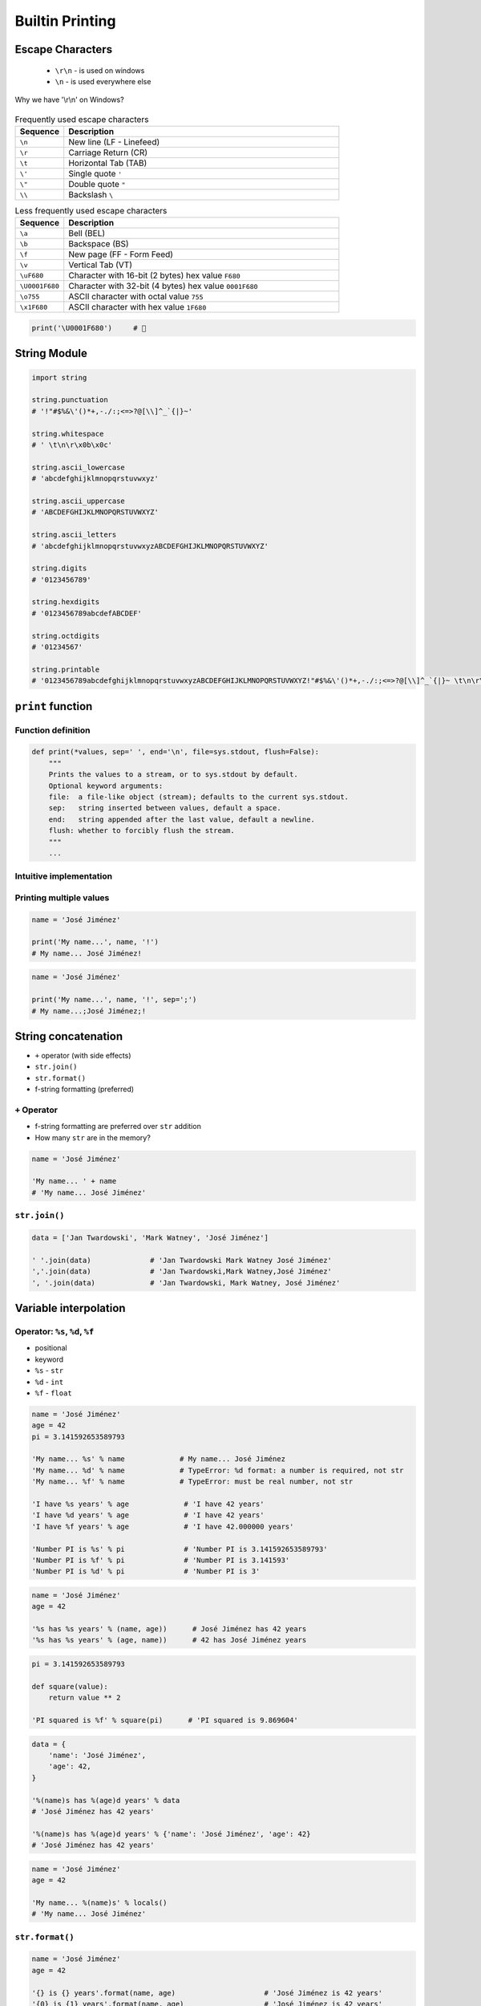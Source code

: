 .. _Builtin Printing:

****************
Builtin Printing
****************


Escape Characters
=================
.. highlights::
    * ``\r\n`` - is used on windows
    * ``\n`` - is used everywhere else

.. figure:: img/type-machine.jpg
    :width: 75%
    :align: center

    Why we have '\\r\\n' on Windows?

.. csv-table:: Frequently used escape characters
    :header: "Sequence", "Description"
    :widths: 15, 85

    "``\n``", "New line  (LF - Linefeed)"
    "``\r``", "Carriage Return (CR)"
    "``\t``", "Horizontal Tab (TAB)"
    "``\'``", "Single quote ``'``"
    "``\""``", "Double quote ``""``"
    "``\\``", "Backslash ``\``"

.. csv-table:: Less frequently used escape characters
    :header: "Sequence", "Description"
    :widths: 15, 85

    "``\a``", "Bell (BEL)"
    "``\b``", "Backspace (BS)"
    "``\f``", "New page (FF - Form Feed)"
    "``\v``", "Vertical Tab (VT)"
    "``\uF680``", "Character with 16-bit (2 bytes) hex value ``F680``"
    "``\U0001F680``", "Character with 32-bit (4 bytes) hex value ``0001F680``"
    "``\o755``", "ASCII character with octal value ``755``"
    "``\x1F680``", "ASCII character with hex value ``1F680``"

.. code-block:: python

    print('\U0001F680')     # 🚀


String Module
=============
.. code-block:: python

    import string

    string.punctuation
    # '!"#$%&\'()*+,-./:;<=>?@[\\]^_`{|}~'

    string.whitespace
    # ' \t\n\r\x0b\x0c'

    string.ascii_lowercase
    # 'abcdefghijklmnopqrstuvwxyz'

    string.ascii_uppercase
    # 'ABCDEFGHIJKLMNOPQRSTUVWXYZ'

    string.ascii_letters
    # 'abcdefghijklmnopqrstuvwxyzABCDEFGHIJKLMNOPQRSTUVWXYZ'

    string.digits
    # '0123456789'

    string.hexdigits
    # '0123456789abcdefABCDEF'

    string.octdigits
    # '01234567'

    string.printable
    # '0123456789abcdefghijklmnopqrstuvwxyzABCDEFGHIJKLMNOPQRSTUVWXYZ!"#$%&\'()*+,-./:;<=>?@[\\]^_`{|}~ \t\n\r\x0b\x0c'


``print`` function
==================

Function definition
-------------------
.. code-block:: python

    def print(*values, sep=' ', end='\n', file=sys.stdout, flush=False):
        """
        Prints the values to a stream, or to sys.stdout by default.
        Optional keyword arguments:
        file:  a file-like object (stream); defaults to the current sys.stdout.
        sep:   string inserted between values, default a space.
        end:   string appended after the last value, default a newline.
        flush: whether to forcibly flush the stream.
        """
        ...

Intuitive implementation
------------------------
.. code-block:: python
    :caption: Intuitive implementation of ``print`` function

    def print(*values, sep=' ', end='\n', ...):
        return sep.join(values) + end

Printing multiple values
------------------------
.. code-block:: python

    name = 'José Jiménez'

    print('My name...', name, '!')
    # My name... José Jiménez!

.. code-block:: python

    name = 'José Jiménez'

    print('My name...', name, '!', sep=';')
    # My name...;José Jiménez;!


String concatenation
====================
* ``+`` operator (with side effects)
* ``str.join()``
* ``str.format()``
* f-string formatting (preferred)

``+`` Operator
--------------
* f-string formatting are preferred over ``str`` addition
* How many ``str`` are in the memory?

.. code-block:: python

    name = 'José Jiménez'

    'My name... ' + name
    # 'My name... José Jiménez'

.. code-block:: python
    :caption: ``+`` Operator side effect

    name = 'José Jiménez'
    age = 42

    'My name... ' + name + ' and I am ' + str(age) + ' years old!'
    # 'My name... José Jiménez and I am 42 years old!'

``str.join()``
--------------
.. code-block:: python

    data = ['Jan Twardowski', 'Mark Watney', 'José Jiménez']

    ' '.join(data)              # 'Jan Twardowski Mark Watney José Jiménez'
    ','.join(data)              # 'Jan Twardowski,Mark Watney,José Jiménez'
    ', '.join(data)             # 'Jan Twardowski, Mark Watney, José Jiménez'


Variable interpolation
======================

Operator: ``%s``, ``%d``, ``%f``
--------------------------------
* positional
* keyword
* ``%s`` - ``str``
* ``%d`` - ``int``
* ``%f`` - ``float``

.. code-block:: python

    name = 'José Jiménez'
    age = 42
    pi = 3.141592653589793

    'My name... %s' % name             # My name... José Jiménez
    'My name... %d' % name             # TypeError: %d format: a number is required, not str
    'My name... %f' % name             # TypeError: must be real number, not str

    'I have %s years' % age             # 'I have 42 years'
    'I have %d years' % age             # 'I have 42 years'
    'I have %f years' % age             # 'I have 42.000000 years'

    'Number PI is %s' % pi              # 'Number PI is 3.141592653589793'
    'Number PI is %f' % pi              # 'Number PI is 3.141593'
    'Number PI is %d' % pi              # 'Number PI is 3'

.. code-block:: python

    name = 'José Jiménez'
    age = 42

    '%s has %s years' % (name, age))      # José Jiménez has 42 years
    '%s has %s years' % (age, name))      # 42 has José Jiménez years

.. code-block:: python

    pi = 3.141592653589793

    def square(value):
        return value ** 2

    'PI squared is %f' % square(pi)      # 'PI squared is 9.869604'

.. code-block:: python

    data = {
        'name': 'José Jiménez',
        'age': 42,
    }

    '%(name)s has %(age)d years' % data
    # 'José Jiménez has 42 years'

    '%(name)s has %(age)d years' % {'name': 'José Jiménez', 'age': 42}
    # 'José Jiménez has 42 years'

.. code-block:: python

    name = 'José Jiménez'
    age = 42

    'My name... %(name)s' % locals()
    # 'My name... José Jiménez'

``str.format()``
----------------
.. code-block:: python

    name = 'José Jiménez'
    age = 42

    '{} is {} years'.format(name, age)                     # 'José Jiménez is 42 years'
    '{0} is {1} years'.format(name, age)                   # 'José Jiménez is 42 years'
    '{1} is {0} years'.format(name, age)                   # '42 is José Jiménez years'

.. code-block:: python

    name = 'José Jiménez'
    age = 42

    '{a} is {b} years'.format(a=name, b=age)               # 'José Jiménez is 42 years'
    '{name} is {age} years'.format(name=name, age=age)     # 'José Jiménez is 42 years'
    '{age} is {name} years'.format(**locals())             # '42 is José Jiménez years'

f-strings - Python >= 3.6
-------------------------
* Preferred way

.. code-block:: python

    name = 'José Jiménez'
    pi = 3.141592653589793

    def square(value):
        return value ** 2

    f'My name... {name}'                      # 'My name... José Jiménez'
    f'PI squared is {square(pi)}'             # 'PI squared is 9.869604401089358'

.. code-block:: python

    from datetime import datetime


    now = datetime.now()
    iso = '%Y-%m-%dT%H:%M:%SZ'

    f'Today is: {now:%Y-%m-%d}')              # 'Today is: 1969-07-21'
    f'Today is: {now:{iso}}')                 # 'Today is: 1969-07-21T02:56:15Z'


Advanced String Formatting
==========================
* :pep:`3101`

Basic formatting
----------------
.. code-block:: python

    text = 'PI'
    number = 3.14

    f'{text} = {number}'            # 'PI = 3.14'

Padding and aligning strings
----------------------------
.. code-block:: python

    text = 'hello'

    f'{text:10}'                    # 'hello     '
    f'{text:<10}'                   # 'hello     '
    f'{text:^10}'                   # '  hello   '
    f'{text:>10}'                   # '     hello'
    f'{text:.<10}'                  # 'hello.....'
    f'{text:_^10}'                  # '__hello___'

Type casting
------------
.. code-block:: python

    number = 3

    f'{number}'                    # '3'
    f'{number:d}'                  # '3'
    f'{number:f}'                  # '3.000000'

.. code-block:: python

    number = 3.141592653589793

    f'{number}'                     # '3.141592653589793'
    f'{number:d}'                   # ValueError: Unknown format code 'd' for object of type 'float'
    f'{number:f}'                   # '3.141593'

.. code-block:: python

    text = 'hello'

    f'{text}'                       # 'hello'
    f'{text:d}'                     # ValueError: Unknown format code 'd' for object of type 'str'
    f'{text:f}'                     # ValueError: Unknown format code 'f' for object of type 'str'

.. code-block:: python

    f'{14:#b}'                      # '0b1110'
    f'{14:b}'                       # '1110'

.. code-block:: python

    f'{10:#o}'                      # '0o12'
    f'{10:o}'                       # '12'

.. code-block:: python

    f'{255:#x}'                     # '0xff'
    f'{255:x}'                      # 'ff'
    f'{255:X}'                      # 'FF'

Truncating and rounding
-----------------------
.. code-block:: python

    text = 'Lorem Ipsum'

    f'{text:.5}'                    # 'Lorem'
    f'{text:10.5}'                  # 'Lorem     '

.. code-block:: python

    number = 3.141592653589793

    f'{number:.2f}'                 # '3.14'
    f'{number: 6.2f}'               # '  3.14'
    f'{number:06.2f}'               # '003.14'
    f'{number:.6.2f}'               # ValueError: Invalid format specifier

Signed numbers
--------------
.. code-block:: python

    positive = 42
    negative = -42


    f'{positive:d}'                 # '42'
    f'{negative:d}'                 # '-42'

    f'{positive: d}'                # ' 42'
    f'{negative: d}'                # '-42'

    f'{positive:+d}'                # '+42'
    f'{negative:+d}'                # '-42'

    f'{negative:=5d}'               # '-  42'
    f'{positive:=+5d}'              # '+  42'

Get from ``dict``
-----------------
.. code-block:: python

    data = {
        'firstname': 'Jan',
        'lastname': 'Twardowski'
    }

    f'{data["firstname"]}'         # 'Jan'
    f'{data["lastname"]}'          # 'Twardowski'

Get from ``sequence``
---------------------
.. code-block:: python

    data = ['a', 'b', 'c']

    f'{data[1]}'                    # 'b'
    f'{data[0]} -> {data[2]}'       # 'a -> c'

.. code-block:: python

    data = ('a', 'b', 'c')

    f'{data[1]}'                    # 'b'
    f'{data[0]} -> {data[2]}'       # 'a -> c'

.. code-block:: python

    data = {'a', 'b', 'c'}

    f'{data[1]}'
    # TypeError: 'set' object is not subscriptable

Get from ``class``
------------------
.. code-block:: python

    class Iris:
        species = 'setosa'
        measurements = {
            'sepal_length': 5.1,
            'sepal_width': 3.5,
            'petal_length': 1.3,
            'petal_width': 0.4,
        }

    flower = Iris()

    f'{flower.species}'                             # 'setosa'
    f'{flower.species:.3}'                          # 'set'
    f'{flower.measurements["sepal_width"]}'         # '3.5'
    f'{flower.measurements["sepal_width"]:.3f}'     # '3.500'

Parametrized formats
--------------------
.. code-block:: python

    text = 'hello'

    align = '^'
    width = 10


    f'{text:{align}}'               # 'hello'
    f'{text:{align}{width}}'        # '  hello   '

.. code-block:: python

    number = 3.14159

    align = '>'
    width = 10
    precision = 2
    sign = '+'


    f'{number:.{precision}f}'                       # '3.14'
    f'{number:{width}.{precision}f}'                # '      3.14'
    f'{number:{align}{sign}{width}.{precision}f}'   # '     +3.14'

Datetime
--------
.. code-block:: python

    from datetime import datetime


    now = datetime(1969, 7, 21, 2, 56, 15)

    iso = '%Y-%m-%dT%H:%M:%SZ'
    date = '%Y-%m-%d'
    time = '%H:%M'


    f'{now:%Y-%m-%d %H:%M}'       # '1969-07-21 02:56'

    f'{now:{iso}}'                # '1969-07-21T02:56:15Z'
    f'{now:{date}}'               # '1969-07-21'
    f'{now:{time}}'               # '02:56'

Custom object formatting
------------------------
.. code-block:: python

    class Point:
        def __init__(self, x, y, z=0):
            self.x = x
            self.y = y
            self.z = z

        def __format__(self, format):

            if format == '2D':
                return f"({self.x}, {self.y})"

            elif format == '3D':
                return f"({self.x}, {self.y}, {self.z})"

            elif format == 'dict':
                return str(self.__dict__)

            elif format == 'tuple':
                return str(tuple(self.__dict__.values()))

            elif format == 'json':
                import json
                return json.dumps(self.__dict__)

            else:
                raise ValueError


    point = Point(x=1, y=2)

    f'{point:2D}'           # '(1, 2)'
    f'{point:3D}'           # '(1, 2, 0)'
    f'{point:tuple}'        # '(1, 2, 0)'
    f'{point:dict}'         # "{'x': 1, 'y': 2, 'z': 0}"
    f'{point:json}'         # '{"x": 1, "y": 2, "z": 0}'

``str`` and ``repr``
--------------------
* ``!s`` executes ``__str__()``
* ``!r`` executes ``__repr__()``

.. code-block:: python

    class Point:
        def __init__(self, x, y, z=0):
            self.x = x
            self.y = y
            self.z = z

        def __str__(self):
            return f'({self.x}, {self.y}, {self.z})'

        def __repr__(self):
            return f'Point(x={self.x}, y={self.y}, z={self.z})'


    point = Point(x=1, y=2)

    f'{point!s}'            # '(1, 2, 0)'
    f'{point!r}'            # 'Point(x=1, y=2, z=0)'

Quick and easy debugging
------------------------
.. versionadded:: Python 3.8
    See https://bugs.python.org/issue36817

* ``f'{expr=}'`` expands to the text of the expression, an equal sign, then the repr of the evaluated expression

.. code-block:: python

    number = 3

    f'{number*9 + 15=}'
    # x*9 + 15=42

.. code-block:: python

    user = 'eric_idle'
    member_since = date(1975, 7, 31)

    f'{user=} {member_since=}'
    # "user='eric_idle' member_since=datetime.date(1975, 7, 31)"

.. code-block:: python

    delta = date.today() - member_since

    f'{user=!s}  {delta.days=:,d}'
    # 'user=eric_idle  delta.days=16,075'

.. code-block:: python

    print(f'{theta=}  {cos(radians(theta))=:.3f}')
    # theta=30  cos(radians(theta))=0.866

``pprint``
==========
.. code-block:: python

    from pprint import pprint

    data = [{'firstname': 'José', 'lastname': 'Jiménez'}, {'firstname': 'Mark', 'lastname': 'Watney'}, {'firstname': 'Иван', 'lastname': 'Иванович'}]

    pprint(data)
    # [{'firstname': 'José', 'lastname': 'Jiménez'},
    #  {'firstname': 'Mark', 'lastname': 'Watney'},
    #  {'firstname': 'Иван', 'lastname': 'Иванович'}]

.. code-block:: python

    from pprint import pformat

    data = [{'firstname': 'José', 'lastname': 'Jiménez'}, {'firstname': 'Mark', 'lastname': 'Watney'}, {'firstname': 'Иван', 'lastname': 'Иванович'}]

    # returns formatted data
    my_string = pformat(data)


Assignments
===========

Powielanie napisów
------------------
* Assignment name: Powielanie napisów
* Last update: 2020-10-01
* Complexity level: easy
* Lines of code to write: 8 lines
* Estimated time of completion: 5 min
* Solution: :download:`solution/print_lines.py`

:English:
    .. todo:: English translation

:Polish:
    #. Dany jest ciąg znaków: ``text = 'Lorem Ipsum'``
    #. Napisz trzy funkcje:

        * ``print_1(text)`` wykorzystującą ``range()``
        * ``print_2(text)`` wykorzystującą pętlę ``while``
        * ``print_3(text)`` wykorzystującą mnożenie stringów

    #. Każda funkcja ma wyświetlić 5 kopii tego ciągu znaków
    #. Każdy ciąg znaków w osobnej linii
    #. Napisz doctest do wszystkich funkcji

:The whys and wherefores:
    * wczytywanie ciągu znaków od użytkownika
    * formatowanie ciągu znaków
    * korzystanie z pętli i instrukcji warunkowych

Przeliczanie temperatury
------------------------
* Assignment name: Przeliczanie temperatury
* Last update: 2020-10-01
* Complexity level: easy
* Lines of code to write: 8 lines
* Estimated time of completion: 13 min
* Solution: :download:`solution/print_formatting.py`

:English:
    .. todo:: English translation

:Polish:
    #. Napisz program, który wyświetli tabelę przeliczeń stopni Celsjusza na stopnie Fahrenheita w zakresie od –20 do +40 stopni Celsjusza (co 5 stopni).
    #. Wynik musi być taki jak na listingu poniżej
    #. Znak ma być zawsze wyświetlany
    #. Zwróć uwagę na wyjustowanie tekstu
    #. Zwróć uwagę na wypełnienie miejsca niezajętego przez cyfry
    #. Porównaj wyniki z sekcją "Output" (patrz poniżej)

:Output:
    .. code-block:: text

        -------------------------------------------
        | Temperature | -     20°C | ....-4....°F |
        -------------------------------------------
        | Temperature | -     15°C | ....+5....°F |
        -------------------------------------------
        | Temperature | -     10°C | ...+14....°F |
        -------------------------------------------
        | Temperature | -      5°C | ...+23....°F |
        -------------------------------------------
        | Temperature | +      0°C | ...+32....°F |
        -------------------------------------------
        | Temperature | +      5°C | ...+41....°F |
        -------------------------------------------
        | Temperature | +     10°C | ...+50....°F |
        -------------------------------------------
        | Temperature | +     15°C | ...+59....°F |
        -------------------------------------------
        | Temperature | +     20°C | ...+68....°F |
        -------------------------------------------
        | Temperature | +     25°C | ...+77....°F |
        -------------------------------------------
        | Temperature | +     30°C | ...+86....°F |
        -------------------------------------------
        | Temperature | +     35°C | ...+95....°F |
        -------------------------------------------
        | Temperature | +     40°C | ...+104...°F |

:Hints:
    * Fahrenheit to Celsius: (°F - 32) / 1.8 = °C
    * Celsius to Fahrenheit: (°C * 1.8) + 32 = °F
    * .. code-block:: python

        def celsius_to_fahrenheit(degree):
            return degree*1.8 + 32

:The whys and wherefores:
    * zaawansowane formatowanie ciągu znaków
